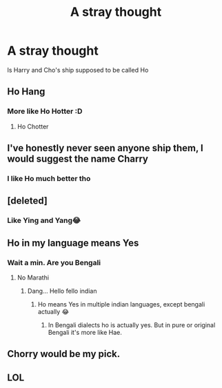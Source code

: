 #+TITLE: A stray thought

* A stray thought
:PROPERTIES:
:Author: ThegamerwhokillsNPC
:Score: 32
:DateUnix: 1603777685.0
:DateShort: 2020-Oct-27
:FlairText: Discussion
:END:
Is Harry and Cho's ship supposed to be called Ho


** Ho Hang
:PROPERTIES:
:Author: streakermaximus
:Score: 16
:DateUnix: 1603783948.0
:DateShort: 2020-Oct-27
:END:

*** More like Ho Hotter :D
:PROPERTIES:
:Author: ThegamerwhokillsNPC
:Score: 17
:DateUnix: 1603786922.0
:DateShort: 2020-Oct-27
:END:

**** Ho Chotter
:PROPERTIES:
:Author: Garanar
:Score: 3
:DateUnix: 1603818960.0
:DateShort: 2020-Oct-27
:END:


** I've honestly never seen anyone ship them, I would suggest the name Charry
:PROPERTIES:
:Author: Altijd-Hard
:Score: 14
:DateUnix: 1603777828.0
:DateShort: 2020-Oct-27
:END:

*** I like Ho much better tho
:PROPERTIES:
:Author: ThegamerwhokillsNPC
:Score: 14
:DateUnix: 1603778311.0
:DateShort: 2020-Oct-27
:END:


** [deleted]
:PROPERTIES:
:Score: 9
:DateUnix: 1603778658.0
:DateShort: 2020-Oct-27
:END:

*** Like Ying and Yang😂
:PROPERTIES:
:Author: _UmbraDominus
:Score: 2
:DateUnix: 1603841860.0
:DateShort: 2020-Oct-28
:END:


** Ho in my language means Yes
:PROPERTIES:
:Author: rockydinosaur11
:Score: 5
:DateUnix: 1603786814.0
:DateShort: 2020-Oct-27
:END:

*** Wait a min. Are you Bengali
:PROPERTIES:
:Author: ThegamerwhokillsNPC
:Score: 5
:DateUnix: 1603786874.0
:DateShort: 2020-Oct-27
:END:

**** No Marathi
:PROPERTIES:
:Author: rockydinosaur11
:Score: 7
:DateUnix: 1603787845.0
:DateShort: 2020-Oct-27
:END:

***** Dang... Hello fello indian
:PROPERTIES:
:Author: ThegamerwhokillsNPC
:Score: 5
:DateUnix: 1603811908.0
:DateShort: 2020-Oct-27
:END:

****** Ho means Yes in multiple indian languages, except bengali actually 😂
:PROPERTIES:
:Author: Legitimate_Ad1796
:Score: 3
:DateUnix: 1603864359.0
:DateShort: 2020-Oct-28
:END:

******* In Bengali dialects ho is actually yes. But in pure or original Bengali it's more like Hae.
:PROPERTIES:
:Author: ThegamerwhokillsNPC
:Score: 1
:DateUnix: 1603864499.0
:DateShort: 2020-Oct-28
:END:


** Chorry would be my pick.
:PROPERTIES:
:Author: daisy_neko
:Score: 2
:DateUnix: 1603792327.0
:DateShort: 2020-Oct-27
:END:


** LOL
:PROPERTIES:
:Author: HarryPotterIsAmazing
:Score: 2
:DateUnix: 1603921912.0
:DateShort: 2020-Oct-29
:END:
